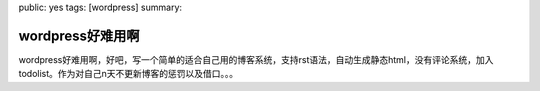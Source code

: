 public: yes
tags: [wordpress]
summary: 

wordpress好难用啊
=================

wordpress好难用啊，好吧，写一个简单的适合自己用的博客系统，支持rst语法，自动生成静态html，没有评论系统，加入todolist。作为对自己n天不更新博客的惩罚以及借口。。。
